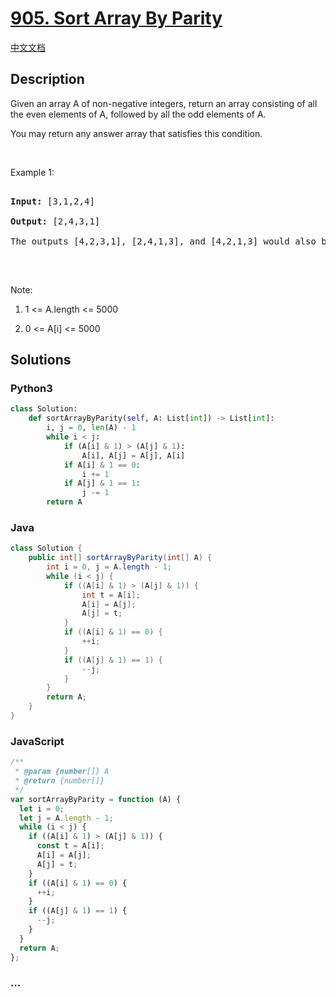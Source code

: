 * [[https://leetcode.com/problems/sort-array-by-parity][905. Sort Array
By Parity]]
  :PROPERTIES:
  :CUSTOM_ID: sort-array-by-parity
  :END:
[[./solution/0900-0999/0905.Sort Array By Parity/README.org][中文文档]]

** Description
   :PROPERTIES:
   :CUSTOM_ID: description
   :END:

#+begin_html
  <p>
#+end_html

Given an array A of non-negative integers, return an array consisting of
all the even elements of A, followed by all the odd elements of A.

#+begin_html
  </p>
#+end_html

#+begin_html
  <p>
#+end_html

You may return any answer array that satisfies this condition.

#+begin_html
  </p>
#+end_html

#+begin_html
  <p>
#+end_html

 

#+begin_html
  </p>
#+end_html

#+begin_html
  <p>
#+end_html

Example 1:

#+begin_html
  </p>
#+end_html

#+begin_html
  <pre>

  <strong>Input: </strong><span id="example-input-1-1">[3,1,2,4]</span>

  <strong>Output: </strong><span id="example-output-1">[2,4,3,1]</span>

  The outputs [4,2,3,1], [2,4,1,3], and [4,2,1,3] would also be accepted.

  </pre>
#+end_html

#+begin_html
  <p>
#+end_html

 

#+begin_html
  </p>
#+end_html

#+begin_html
  <p>
#+end_html

Note:

#+begin_html
  </p>
#+end_html

#+begin_html
  <ol>
#+end_html

#+begin_html
  <li>
#+end_html

1 <= A.length <= 5000

#+begin_html
  </li>
#+end_html

#+begin_html
  <li>
#+end_html

0 <= A[i] <= 5000

#+begin_html
  </li>
#+end_html

#+begin_html
  </ol>
#+end_html

** Solutions
   :PROPERTIES:
   :CUSTOM_ID: solutions
   :END:

#+begin_html
  <!-- tabs:start -->
#+end_html

*** *Python3*
    :PROPERTIES:
    :CUSTOM_ID: python3
    :END:
#+begin_src python
  class Solution:
      def sortArrayByParity(self, A: List[int]) -> List[int]:
          i, j = 0, len(A) - 1
          while i < j:
              if (A[i] & 1) > (A[j] & 1):
                  A[i], A[j] = A[j], A[i]
              if A[i] & 1 == 0:
                  i += 1
              if A[j] & 1 == 1:
                  j -= 1
          return A
#+end_src

*** *Java*
    :PROPERTIES:
    :CUSTOM_ID: java
    :END:
#+begin_src java
  class Solution {
      public int[] sortArrayByParity(int[] A) {
          int i = 0, j = A.length - 1;
          while (i < j) {
              if ((A[i] & 1) > (A[j] & 1)) {
                  int t = A[i];
                  A[i] = A[j];
                  A[j] = t;
              }
              if ((A[i] & 1) == 0) {
                  ++i;
              }
              if ((A[j] & 1) == 1) {
                  --j;
              }
          }
          return A;
      }
  }
#+end_src

*** *JavaScript*
    :PROPERTIES:
    :CUSTOM_ID: javascript
    :END:
#+begin_src js
  /**
   * @param {number[]} A
   * @return {number[]}
   */
  var sortArrayByParity = function (A) {
    let i = 0;
    let j = A.length - 1;
    while (i < j) {
      if ((A[i] & 1) > (A[j] & 1)) {
        const t = A[i];
        A[i] = A[j];
        A[j] = t;
      }
      if ((A[i] & 1) == 0) {
        ++i;
      }
      if ((A[j] & 1) == 1) {
        --j;
      }
    }
    return A;
  };
#+end_src

*** *...*
    :PROPERTIES:
    :CUSTOM_ID: section
    :END:
#+begin_example
#+end_example

#+begin_html
  <!-- tabs:end -->
#+end_html
